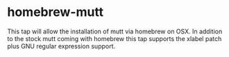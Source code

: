 
* homebrew-mutt

This tap will allow the installation of mutt via homebrew on OSX.
In addition to the stock mutt coming with homebrew this tap supports the xlabel patch plus GNU regular expression support.
